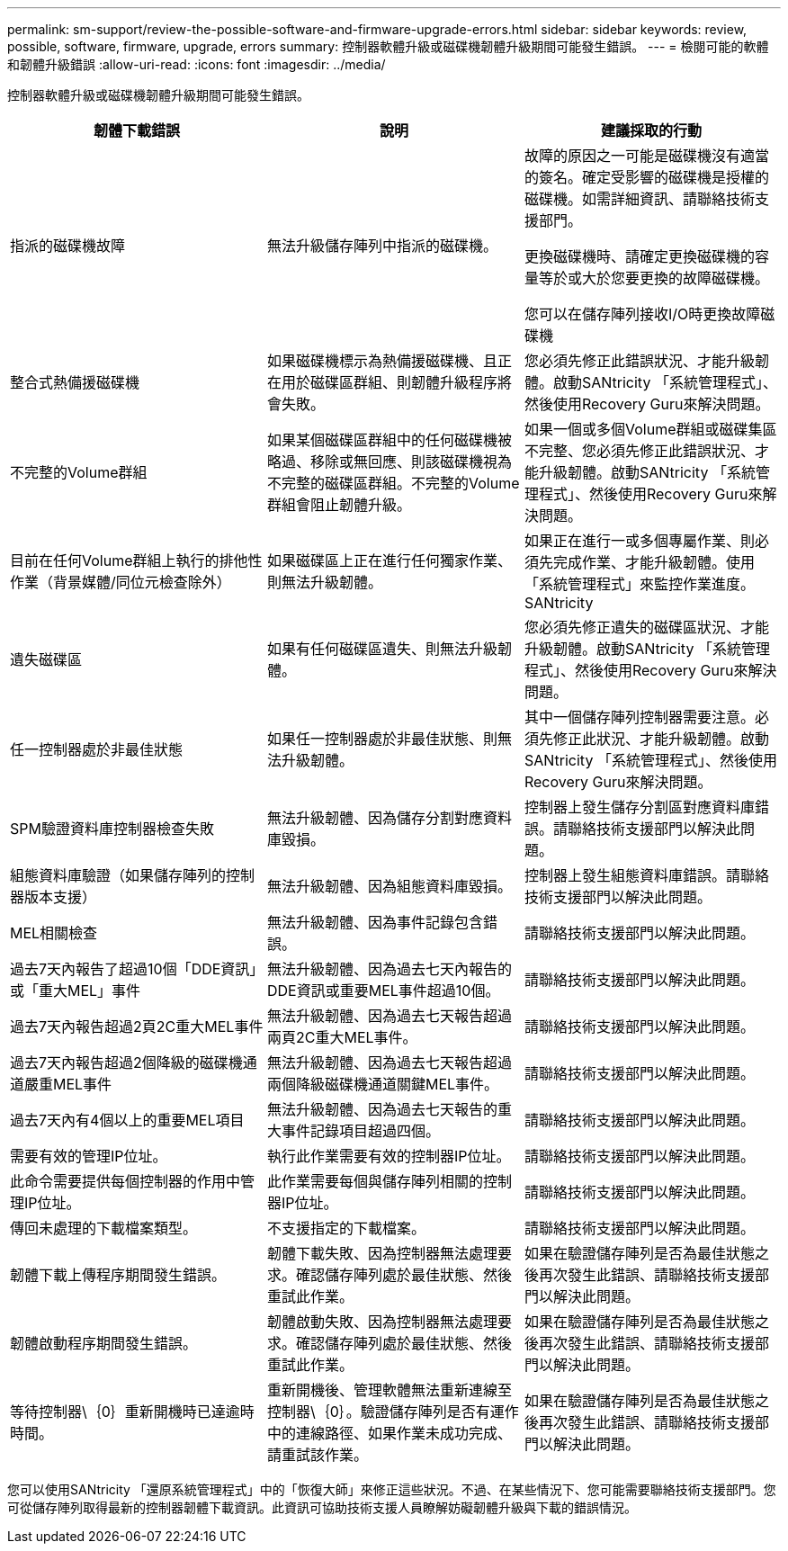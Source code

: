 ---
permalink: sm-support/review-the-possible-software-and-firmware-upgrade-errors.html 
sidebar: sidebar 
keywords: review, possible, software, firmware, upgrade, errors 
summary: 控制器軟體升級或磁碟機韌體升級期間可能發生錯誤。 
---
= 檢閱可能的軟體和韌體升級錯誤
:allow-uri-read: 
:icons: font
:imagesdir: ../media/


[role="lead"]
控制器軟體升級或磁碟機韌體升級期間可能發生錯誤。

[cols="3*"]
|===
| 韌體下載錯誤 | 說明 | 建議採取的行動 


 a| 
指派的磁碟機故障
 a| 
無法升級儲存陣列中指派的磁碟機。
 a| 
故障的原因之一可能是磁碟機沒有適當的簽名。確定受影響的磁碟機是授權的磁碟機。如需詳細資訊、請聯絡技術支援部門。

更換磁碟機時、請確定更換磁碟機的容量等於或大於您要更換的故障磁碟機。

您可以在儲存陣列接收I/O時更換故障磁碟機



 a| 
整合式熱備援磁碟機
 a| 
如果磁碟機標示為熱備援磁碟機、且正在用於磁碟區群組、則韌體升級程序將會失敗。
 a| 
您必須先修正此錯誤狀況、才能升級韌體。啟動SANtricity 「系統管理程式」、然後使用Recovery Guru來解決問題。



 a| 
不完整的Volume群組
 a| 
如果某個磁碟區群組中的任何磁碟機被略過、移除或無回應、則該磁碟機視為不完整的磁碟區群組。不完整的Volume群組會阻止韌體升級。
 a| 
如果一個或多個Volume群組或磁碟集區不完整、您必須先修正此錯誤狀況、才能升級韌體。啟動SANtricity 「系統管理程式」、然後使用Recovery Guru來解決問題。



 a| 
目前在任何Volume群組上執行的排他性作業（背景媒體/同位元檢查除外）
 a| 
如果磁碟區上正在進行任何獨家作業、則無法升級韌體。
 a| 
如果正在進行一或多個專屬作業、則必須先完成作業、才能升級韌體。使用「系統管理程式」來監控作業進度。SANtricity



 a| 
遺失磁碟區
 a| 
如果有任何磁碟區遺失、則無法升級韌體。
 a| 
您必須先修正遺失的磁碟區狀況、才能升級韌體。啟動SANtricity 「系統管理程式」、然後使用Recovery Guru來解決問題。



 a| 
任一控制器處於非最佳狀態
 a| 
如果任一控制器處於非最佳狀態、則無法升級韌體。
 a| 
其中一個儲存陣列控制器需要注意。必須先修正此狀況、才能升級韌體。啟動SANtricity 「系統管理程式」、然後使用Recovery Guru來解決問題。



 a| 
SPM驗證資料庫控制器檢查失敗
 a| 
無法升級韌體、因為儲存分割對應資料庫毀損。
 a| 
控制器上發生儲存分割區對應資料庫錯誤。請聯絡技術支援部門以解決此問題。



 a| 
組態資料庫驗證（如果儲存陣列的控制器版本支援）
 a| 
無法升級韌體、因為組態資料庫毀損。
 a| 
控制器上發生組態資料庫錯誤。請聯絡技術支援部門以解決此問題。



 a| 
MEL相關檢查
 a| 
無法升級韌體、因為事件記錄包含錯誤。
 a| 
請聯絡技術支援部門以解決此問題。



 a| 
過去7天內報告了超過10個「DDE資訊」或「重大MEL」事件
 a| 
無法升級韌體、因為過去七天內報告的DDE資訊或重要MEL事件超過10個。
 a| 
請聯絡技術支援部門以解決此問題。



 a| 
過去7天內報告超過2頁2C重大MEL事件
 a| 
無法升級韌體、因為過去七天報告超過兩頁2C重大MEL事件。
 a| 
請聯絡技術支援部門以解決此問題。



 a| 
過去7天內報告超過2個降級的磁碟機通道嚴重MEL事件
 a| 
無法升級韌體、因為過去七天報告超過兩個降級磁碟機通道關鍵MEL事件。
 a| 
請聯絡技術支援部門以解決此問題。



 a| 
過去7天內有4個以上的重要MEL項目
 a| 
無法升級韌體、因為過去七天報告的重大事件記錄項目超過四個。
 a| 
請聯絡技術支援部門以解決此問題。



 a| 
需要有效的管理IP位址。
 a| 
執行此作業需要有效的控制器IP位址。
 a| 
請聯絡技術支援部門以解決此問題。



 a| 
此命令需要提供每個控制器的作用中管理IP位址。
 a| 
此作業需要每個與儲存陣列相關的控制器IP位址。
 a| 
請聯絡技術支援部門以解決此問題。



 a| 
傳回未處理的下載檔案類型。
 a| 
不支援指定的下載檔案。
 a| 
請聯絡技術支援部門以解決此問題。



 a| 
韌體下載上傳程序期間發生錯誤。
 a| 
韌體下載失敗、因為控制器無法處理要求。確認儲存陣列處於最佳狀態、然後重試此作業。
 a| 
如果在驗證儲存陣列是否為最佳狀態之後再次發生此錯誤、請聯絡技術支援部門以解決此問題。



 a| 
韌體啟動程序期間發生錯誤。
 a| 
韌體啟動失敗、因為控制器無法處理要求。確認儲存陣列處於最佳狀態、然後重試此作業。
 a| 
如果在驗證儲存陣列是否為最佳狀態之後再次發生此錯誤、請聯絡技術支援部門以解決此問題。



 a| 
等待控制器\｛0｝重新開機時已達逾時時間。
 a| 
重新開機後、管理軟體無法重新連線至控制器\｛0｝。驗證儲存陣列是否有運作中的連線路徑、如果作業未成功完成、請重試該作業。
 a| 
如果在驗證儲存陣列是否為最佳狀態之後再次發生此錯誤、請聯絡技術支援部門以解決此問題。

|===
您可以使用SANtricity 「還原系統管理程式」中的「恢復大師」來修正這些狀況。不過、在某些情況下、您可能需要聯絡技術支援部門。您可從儲存陣列取得最新的控制器韌體下載資訊。此資訊可協助技術支援人員瞭解妨礙韌體升級與下載的錯誤情況。

